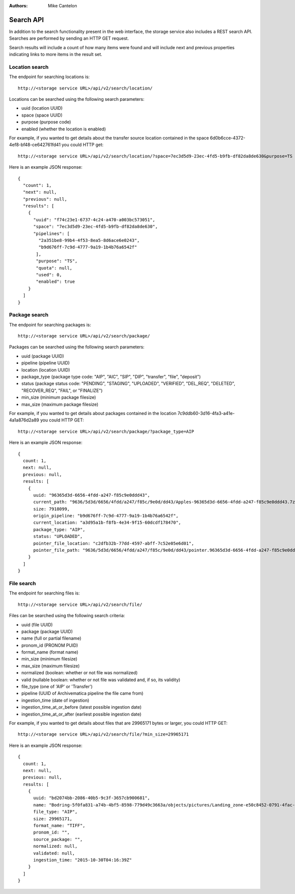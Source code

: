 :Authors:
    Mike Cantelon

Search API
================================================================================

In addition to the search functionality present in the web interface, the
storage service also includes a REST search API. Searches are performed by
sending an HTTP GET request.

Search results will include a count of how many items were found and will
include next and previous properties indicating links to more items in the
result set.

Location search
--------------------------------------------------------------------------------

The endpoint for searching locations is::

    http://<storage service URL>/api/v2/search/location/

Locations can be searched using the following search parameters:

* uuid (location UUID)
* space (space UUID)
* purpose (purpose code)
* enabled (whether the location is enabled)

For example, if you wanted to get details about the transfer source location
contained in the space 6d0b6cce-4372-4ef8-bf48-ce642761fd41 you could HTTP get::

    http://<storage service URL>/api/v2/search/location/?space=7ec3d5d9-23ec-4fd5-b9fb-df82da8de630&purpose=TS

Here is an example JSON response::

    {
      "count": 1,
      "next": null,
      "previous": null,
      "results": [
        {
          "uuid": "f74c23e1-6737-4c24-a470-a003bc573051",
          "space": "7ec3d5d9-23ec-4fd5-b9fb-df82da8de630",
          "pipelines": [
            "2a351be8-99b4-4f53-8ea5-8d6ace6e0243",
            "b9d676ff-7c9d-4777-9a19-1b4b76a6542f"
           ],
           "purpose": "TS",
           "quota": null,
           "used": 0,
           "enabled": true
        }
      ]
    }


Package search
--------------------------------------------------------------------------------

The endpoint for searching packages is::

    http://<storage service URL>/api/v2/search/package/

Packages can be searched using the following search parameters:

* uuid (package UUID)
* pipeline (pipeline UUID)
* location (location UUID)
* package_type (package type code: "AIP", "AIC", "SIP", "DIP", "transfer", "file", "deposit")
* status (package status code: "PENDING", "STAGING", "UPLOADED", "VERIFIED",
  "DEL_REQ", "DELETED", "RECOVER_REQ", "FAIL",  or "FINALIZE")
* min_size (minimum package filesize)
* max_size (maximum package filesize)

For example, if you wanted to get details about packages contained in the location
7c9ddb60-3d16-4fa3-a41e-4a1a876d2a89 you could HTTP GET::

    http://<storage service URL>/api/v2/search/package/?package_type=AIP

Here is an example JSON response::

    {
      count: 1,
      next: null,
      previous: null,
      results: [
        {
          uuid: "96365d3d-6656-4fdd-a247-f85c9e0ddd43",
          current_path: "9636/5d3d/6656/4fdd/a247/f85c/9e0d/dd43/Apples-96365d3d-6656-4fdd-a247-f85c9e0ddd43.7z",
          size: 7918099,
          origin_pipeline: "b9d676ff-7c9d-4777-9a19-1b4b76a6542f",
          current_location: "a3d95a1b-f8fb-4e34-9f15-60dcdf178470",
          package_type: "AIP",
          status: "UPLOADED",
          pointer_file_location: "c2dfb32b-77dd-4597-abff-7c52e05e6d01",
          pointer_file_path: "9636/5d3d/6656/4fdd/a247/f85c/9e0d/dd43/pointer.96365d3d-6656-4fdd-a247-f85c9e0ddd43.xml"
        }
      ]
    }


File search
--------------------------------------------------------------------------------

The endpoint for searching files is::

    http://<storage service URL>/api/v2/search/file/

Files can be searched using the following search criteria:

* uuid (file UUID)
* package (package UUID)
* name (full or partial filename)
* pronom_id (PRONOM PUID)
* format_name (format name)
* min_size (minimum filesize)
* max_size (maximum filesize)
* normalized (boolean: whether or not file was normalized)
* valid (nullable boolean: whether or not file was validated and, if so, its
  validity)
* file_type (one of 'AIP' or 'Transfer')
* pipeline (UUID of Archivematica pipeline the file came from)
* ingestion_time (date of ingestion)
* ingestion_time_at_or_before (latest possible ingestion date)
* ingestion_time_at_or_after (earliest possible ingestion date)

For example, if you wanted to get details about files that are 29965171 bytes
or larger, you could HTTP GET::

    http://<storage service URL>/api/v2/search/file/?min_size=29965171

Here is an example JSON response::

    {
      count: 1,
      next: null,
      previous: null,
      results: [
        {
          uuid: "bd2074bb-2086-40b5-9c3f-3657cb900681",
          name: "Bodring-5f0fa831-a74b-4bf5-8598-779d49c3663a/objects/pictures/Landing_zone-e50c8452-0791-4fac-9f45-15b088a39b10.tif",
          file_type: "AIP",
          size: 29965171,
          format_name: "TIFF",
          pronom_id: "",
          source_package: "",
          normalized: null,
          validated: null,
          ingestion_time: "2015-10-30T04:16:39Z"
        }
      ]
    }
